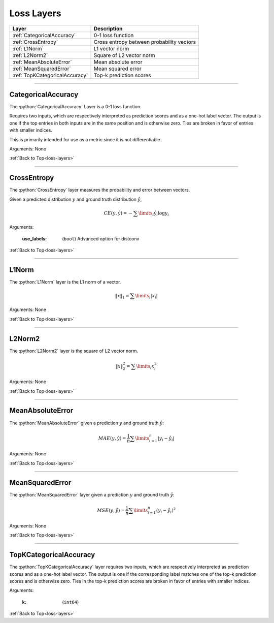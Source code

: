 .. role:: python(code)
          :language: python


.. _loss-layers:

====================================
Loss Layers
====================================

.. csv-table::
   :header: "Layer", "Description"
   :widths: auto

   :ref:`CategoricalAccuracy`, "0-1 loss function"
   :ref:`CrossEntropy`, "Cross entropy between probability vectors"
   :ref:`L1Norm`, "L1 vector norm"
   :ref:`L2Norm2`, "Square of L2 vector norm"
   :ref:`MeanAbsoluteError`, "Mean absolute error"
   :ref:`MeanSquaredError`, "Mean squared error"
   :ref:`TopKCategoricalAccuracy`, "Top-k prediction scores"

________________________________________


.. _CategoricalAccuracy:

----------------------------------------
CategoricalAccuracy
----------------------------------------

The :python:`CategoricalAccuracy` Layer is a 0-1 loss function.

Requires two inputs, which are respectively interpreted as prediction
scores and as a one-hot label vector. The output is one if the top
entries in both inputs are in the same position and is otherwise
zero. Ties are broken in favor of entries with smaller indices.

This is primarily intended for use as a metric since it is not
differentiable.

Arguments: None

:ref:`Back to Top<loss-layers>`

________________________________________


.. _CrossEntropy:

----------------------------------------
CrossEntropy
----------------------------------------

The :python:`CrossEntropy` layer measures the probability and error
between vectors.

Given a predicted distribution :math:`y` and ground truth distribution
:math:`\hat{y}`,

.. math::

   CE(y,\hat{y}) = - \sum\limits_{i} \hat{y}_i \log y_i

Arguments:

   :use_labels: (``bool``) Advanced option for distconv

:ref:`Back to Top<loss-layers>`

________________________________________


.. _L1Norm:

----------------------------------------
L1Norm
----------------------------------------

The :python:`L1Norm` layer is the L1 norm of a vector.

.. math::

   \lVert x\rVert_1 = \sum\limits_{i} | x_i |

Arguments: None

:ref:`Back to Top<loss-layers>`

________________________________________


.. _L2Norm2:

----------------------------------------
L2Norm2
----------------------------------------

The :python:`L2Norm2` layer is the square of L2 vector norm.

.. math::

   \lVert x\rVert_2^2 = \sum\limits_{i} x_i^2

Arguments: None

:ref:`Back to Top<loss-layers>`

________________________________________


.. _MeanAbsoluteError:

----------------------------------------
MeanAbsoluteError
----------------------------------------

The :python:`MeanAbsoluteError` given a prediction :math:`y` and
ground truth :math:`\hat{y}`:

.. math::

   MAE(y,\hat{y})
   = \frac{1}{n} \sum\limits_{i=1}^{n} | y_i - \hat{y}_i |

Arguments: None

:ref:`Back to Top<loss-layers>`

________________________________________


.. _MeanSquaredError:

----------------------------------------
MeanSquaredError
----------------------------------------

The :python:`MeanSquaredError` layer given a prediction :math:`y` and
ground truth :math:`\hat{y}`:

.. math::

   MSE(y,\hat{y})
   = \frac{1}{n} \sum\limits_{i=1}^{n} (y_i - \hat{y}_i)^2

Arguments: None

:ref:`Back to Top<loss-layers>`

________________________________________


.. _TopKCategoricalAccuracy:

----------------------------------------
TopKCategoricalAccuracy
----------------------------------------

The :python:`TopKCategoricalAccuracy` layer requires two inputs, which
are respectively interpreted as prediction  scores and as a one-hot
label vector. The output is one if the corresponding label matches one
of the top-k prediction scores and is otherwise zero. Ties in the
top-k prediction scores are broken in favor of entries with smaller
indices.

Arguments:

   :k: (``int64``)

:ref:`Back to Top<loss-layers>`
